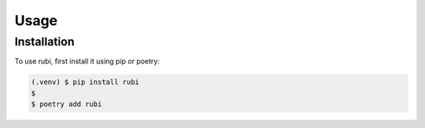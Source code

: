 Usage
=====

.. _installation:

Installation
------------

To use rubi, first install it using pip or poetry:

.. code-block:: console

   (.venv) $ pip install rubi
   $ 
   $ poetry add rubi